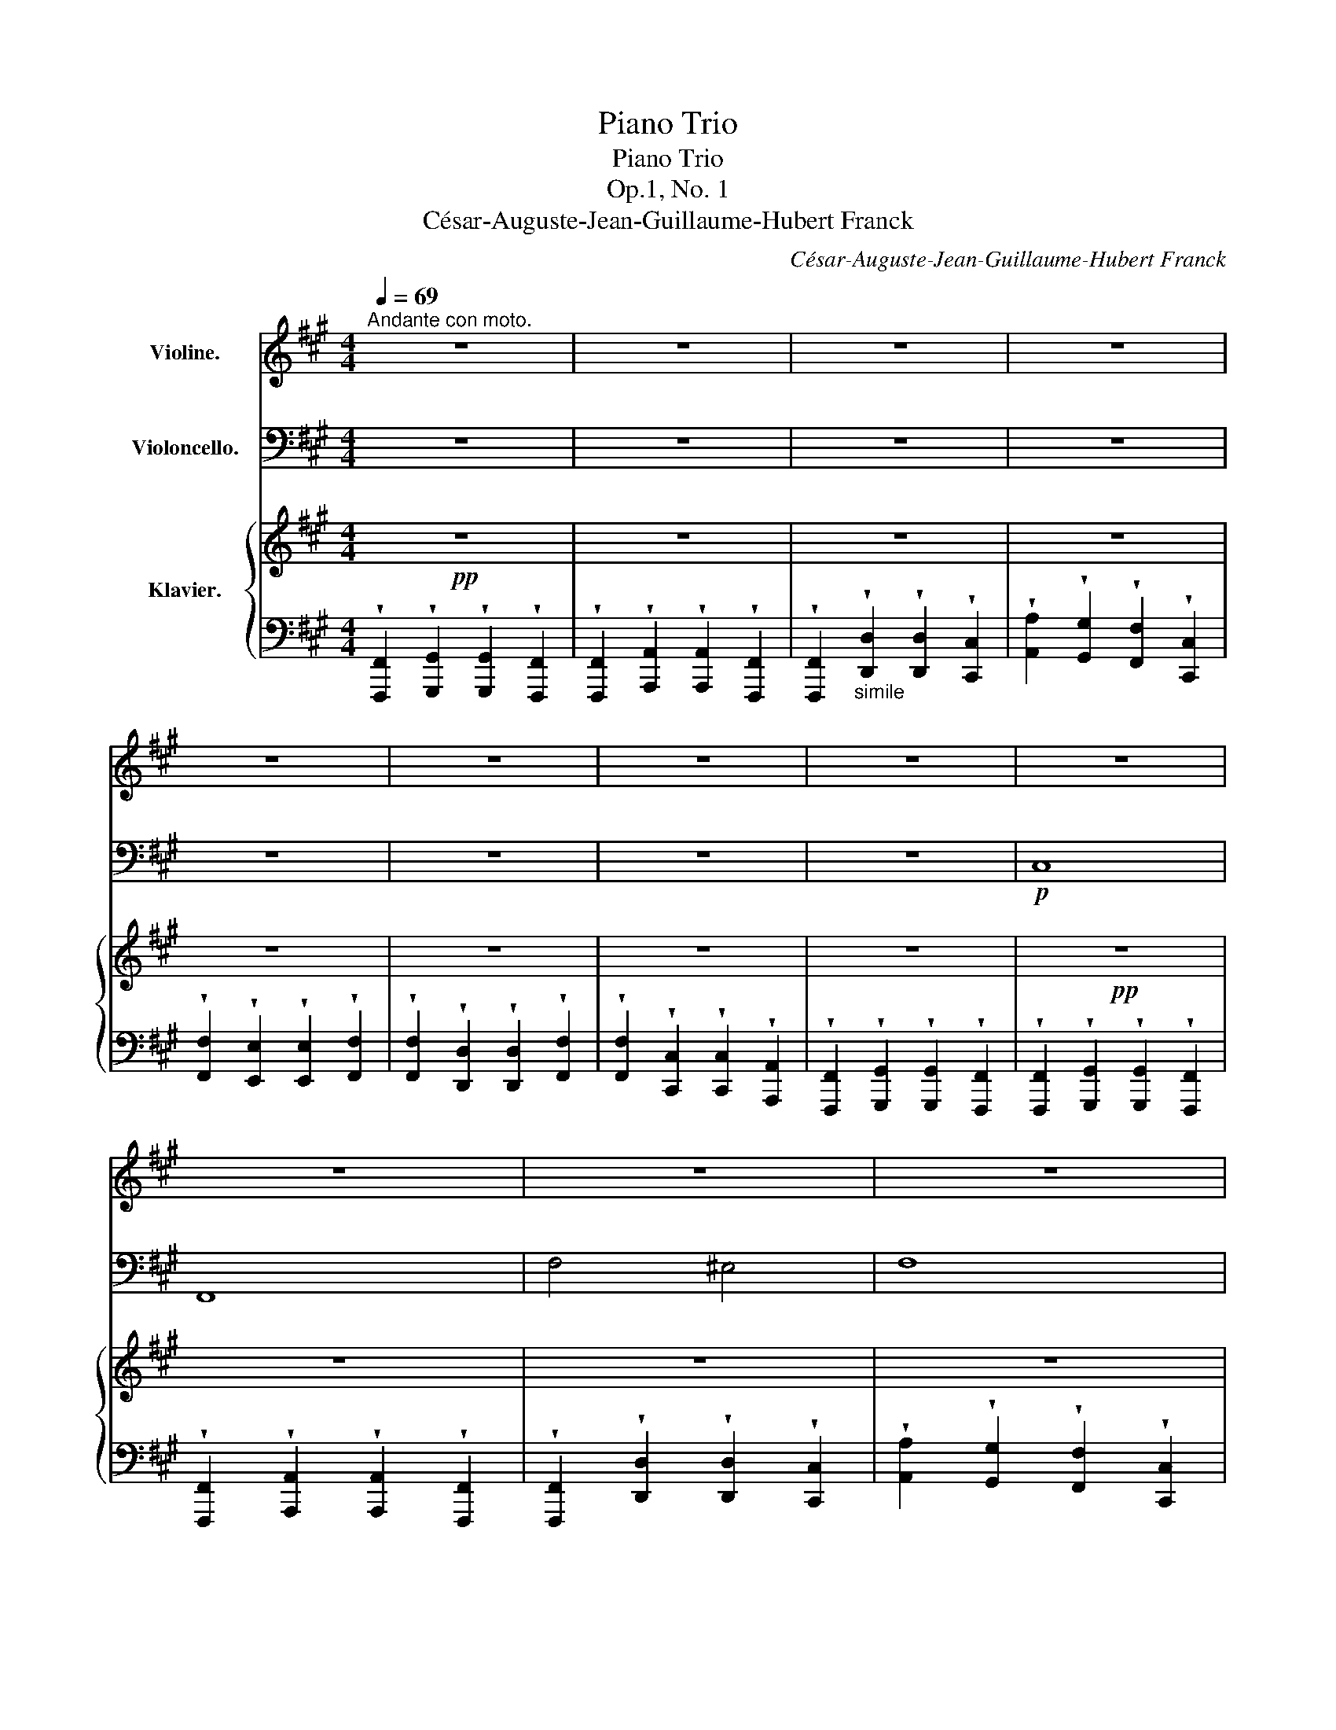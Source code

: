 X:1
T:Piano Trio
T:Piano Trio
T:Op.1, No. 1
T:César-Auguste-Jean-Guillaume-Hubert Franck
C:César-Auguste-Jean-Guillaume-Hubert Franck
%%score ( 1 2 ) 3 { ( 4 6 ) | ( 5 7 ) }
L:1/8
Q:1/4=69
M:4/4
K:A
V:1 treble nm="Violine."
V:2 treble 
V:3 bass nm="Violoncello."
V:4 treble nm="Klavier."
V:6 treble 
V:5 bass 
V:7 bass 
V:1
"^Andante con moto." z8 | z8 | z8 | z8 | z8 | z8 | z8 | z8 | z8 | z8 | z8 | z8 | z8 | z8 | z8 | %15
 z8 | z8 | z2"_espress."!p! c4 dc |!<(! c2!<)!!>(! B4!>)! cB | A>B c2 z4 | z8 | z2 (F4 B2) | %22
 A>G F4 F>(F |!p! A8) | z8 | z2"_cresc."!<(! F4 (F2 | A2) G4 G2!<)! |!f! B3 A A4 | z8 | %29
 z2 F2 d2!>(! cB | AG F4!>)! F>(F | A4) z4 |!p!"_con duolo" f4 c4 | B6 (cd) | d6 BG | f4 (F2 G2) | %36
 A6 (.B.c) | d4 (c2 B2) | d4 (c2 B2) |!<(!!>(! c8!<)!!>)! |!p! e4 B4 | A6 Bc | c6 AF | e4 (E2 F2) | %44
 G6 AB | c4 B2 A2 | c4 B2 ^A2 | B8 |"_dolce espress." B6 GF | E6 GB | e4 (e3 ^d) | e8 | %52
 e6"_cresc."!<(! cB | A6 ce | a4 (a3 g)!<)! |!<(! (f6 ^^f2)!<)! |!f! g4 ^d4 | c6 ^de | e6 c^A | %59
 g4 G2"_dim."!>(! ^A2 | ^B6 c^d | (^d4 c2 ^B2)!>)! |!p! (^d4 c2 ^B2) | c6 c2 | %64
 d4- (6:4:6d(!tenuto!c!tenuto!A!tenuto!F!tenuto!D)(A, | C6) c2 | c4 ^B2 g2 | g6 c'2 | %68
"^cresc."!<(! d'4- (6:4:6d'c'afdA | c6 c'2 | c'4 ^b2 g'2 | g'8!<)! |!f! a'>aa>c'c'>ff>a | %73
 a>cc>ff>AA>c | c>BB>gg>BB>b | a>c'c'>ff>aa>c | c>ff>AA>cc>F | F>BB>FF>dd>B | B>AA>GG>FF>F | %79
!f! A8 |"_G.P." z8 |!p!!>(!!<(! !fermata!f'8-!>)!!<)! ||[K:F#] f' z z2 z4 | z8 | z8 | z8 | z8 | %87
 z8 | z8 | z8 | z8 | z8 | z8 | z8 | z8 | z8 | z8 | z8 |!pp!"_sans aucune nuance" (a2 b2 c'2 d'2 | %99
 e'2 f'2 e'2 d'2 | c'2 b2 a2{/c'} b2 | a2 g2 f4) | (a2 b2 c'2 d'2 | e'2{/g'} f'2 e'2 d'2 | %104
 c'2 b2 a2{/c'} b2 | a2 g2 f4) | (g2 a2 b4) | a2 g2 f4 | g2 a2 b4 | a2 g2 f4 | g2 a2 f4 | %111
 g2 a2 f4 | g2 a2 d2 e2 | f8 | z8 | z8 | z8 | z8 | z8 | z8 | (c2 d2 e2"_cresc." f2 | %121
 g2{/b} =a2 g2 f2) | [=A^b]8- |!<(! [Ab]8-!<)! |!ff!!>(! [Ab]8-!>)! |"^""^"!>(! [Ab]8!>)! || %126
[K:A]!p! [Ac']8 | [Af]8 | f'4 ^e'4 | [Af']8 | [Af']8 | [db]8 | c'6 f>a | c'6"_dim." f>a | %134
 (c'2!pp! f>a c'2 f>a) | [Ac']8 | z8 | z8 | z8 | z8 | z8 | z8 | z8 | z8 |!mf! !^!c8 | !^!F8 | %146
 !^!f4 !^!^e4 | f>FF>AA>dd>c | c>!p!bb>aa>cc>f | f>e'e'>d'd'>^d'd'>e' | !^!e'8 | !^!a8 | f'4 z4 | %153
 z8 | !^!A8 | !^!D8 |"^sostenuto" (d4 c4) | d8 | !^!d8 | !^!=G8 | !^!A6 D>F | A8 | z8 | %163
!p! d'6 (=f>_a) | d'8 |"_cresc." d'6 (=f>_a) | d'8 | d'6 f>a | d'8 | d'6 a>d' | g'8- | %171
"^più cresc." g'8- | g'8- | g' z z2 z4 |!fff! c'8 | f8 | f'4 ^e'4 | f'8 |!fff! f'8 | b8 | c'6 f>a | %181
 c'8 |!fff! f'4 c'4 | b6 c'd' | d'6 (bg) | f'4 (f2 g2) | [Aa]6 [Bb][cc'] | [dd']4 [cc']2 [Bb]2 | %188
 [dd']4 [cc']2 [^B^b]2 | [cc']8 |!p! c6 (AG) | F6 (Ac) | f4 (f3 ^e) | f8 |"_cresc."!<(! f6 (dc) | %195
 B6 (df) | b4 (b3 a) | g8 | a7 (a | b7) (b!<)! |!ff!!>(! [A^b]8-) | [Ab]8!>)! |!pp! [Ac']8 | %203
 [Af]8 | f'4 ^e'4 | [Af']8 | [Af']8 | [db]8 | c'6 f>a | [Ac']8 | z8 | %211
!p!!>(!!<(! !fermata!f'8-!>)!!<)! ||[K:F#] f' z z2 z4 | z8 | z8 | z8 |!pp! (a2 b2 c'2 d'2) | %217
 (e'2{/g'} f'2 e'2 d'2) | (c'2 b2 a2{/c'} b2) | (a2 g2) f4 | g2 a2 b4 | a2 g2 f4 | %222
"^poco cresc." g2 a2 b4 | a2 g2 f4 |"_dim." g2 a2 f4 |"_perdendosi" g2 a2 f4 | (g2 a2 d2 e2) | f8 | %228
 z8 | z8 | z8 | z8 ||[K:A]"_molto rit." z8 | z8 |!f!"_quasi recitativo" !>!c2 !>!^d2 !>!^e2 !>!f2 | %235
 !>!g2{ab} !>!a2 !fermata!g2!p! !fermata!f2 |"^pizz.""^a tempo"!pp! F2 G2 G2 F2 | F2 A2 A2 F2 | %238
 F2 d2 d2 c2 | a2 g2 f2 c2 | f2 e2 e2 f2 | f2 d2 d2 f2 | f2 c2 c2 A2 | %243
 F2 G2 G2"^arco"!ff! [FAf]2 |] %244
V:2
 x8 | x8 | x8 | x8 | x8 | x8 | x8 | x8 | x8 | x8 | x8 | x8 | x8 | x8 | x8 | x8 | x8 | x8 | x8 | %19
 x8 | x8 | x8 | x8 | x8 | x8 | x8 | x8 | x8 | x8 | x8 | x8 | x8 | x8 | x8 | x8 | x8 | x8 | x8 | %38
 x8 | x8 | x8 | x8 | x8 | x8 | x8 | x8 | x8 | x8 | x8 | x8 | x8 | x8 | x8 | x8 | x8 | x8 | x8 | %57
 x8 | x8 | x8 | x8 | x8 | x8 | x8 | x8 | x8 | x8 | x8 | x8 | x8 | x8 | x8 | x8 | x8 | x8 | x8 | %76
 x8 | x8 | x8 | x8 | x8 | x8 ||[K:F#] x8 | x8 | x8 | x8 | x8 | x8 | x8 | x8 | x8 | x8 | x8 | x8 | %94
 x8 | x8 | x8 | x8 | x8 | x8 | x8 | x8 | x8 | x8 | x8 | x8 | x8 | x8 | x8 | x8 | x8 | x8 | x8 | %113
 x8 | x8 | x8 | x8 | x8 | x8 | x8 | x8 | x8 | x8 | x8 | x8 | x8 ||[K:A] x8 | x8 | x8 | x8 | x8 | %131
 x8 | A8 | A8 | A8 | x8 | x8 | x8 | x8 | x8 | x8 | x8 | x8 | x8 | x8 | x8 | x8 | x8 | x8 | x8 | %150
 x8 | x8 | x8 | x8 | x8 | x8 | x8 | x8 | x8 | x8 | x8 | x8 | x8 | x8 | x8 | x8 | x8 | x8 | x8 | %169
 x8 | x8 | x8 | x8 | x8 | x8 | x8 | x8 | x8 | x8 | x8 | x8 | x8 | x8 | x8 | x8 | x8 | x8 | x8 | %188
 x8 | x8 | x8 | x8 | x8 | x8 | x8 | x8 | x8 | x8 | x8 | x8 | x8 | x8 | x8 | x8 | x8 | x8 | x8 | %207
 x8 | A8 | x8 | x8 | x8 ||[K:F#] x8 | x8 | x8 | x8 | x8 | x8 | x8 | x8 | x8 | x8 | x8 | x8 | x8 | %225
 x8 | x8 | x8 | x8 | x8 | x8 | x8 ||[K:A] x8 | x8 | x8 | x8 | x8 | x8 | x8 | x8 | x8 | x8 | x8 | %243
 x8 |] %244
V:3
 z8 | z8 | z8 | z8 | z8 | z8 | z8 | z8 |!p! C,8 | F,,8 | F,4 ^E,4 | F,8 | F,8 | B,,8 | %14
 C,6 F,,>A,, | C,8 |!mf! C,8 | F,,8 |!<(! F,4 ^E,4!<)! |!>(! F,8!>)! | F,8 | B,,8 | C,6 (F,,>A,,) | %23
!p! C,8 |"_cresc."!<(! C,4 C4 | F,4 F,,4 | F,4 ^E,4!<)! |!f! F,4 F4 | F,4 F,,4 | B,,4 B,4 | %30
!>(! C2 C,4!>)! (F,,>A,,) | C,8 | z8 | z8 | z8 | z8 | z8 | z8 | z8 | z8 | z8 | z8 | z8 | z8 | z8 | %45
 z8 | z8 | z8 |!p!"^pizz." B,2 C2 C2 B,2 | z8 | ^B,2 C2 C2 B,2 | z8 | E2 F2 F2"_cresc."!<(! E2 | %53
 z8 | E2 F2 F2 E2!<)! | z8 |!f!"^arco" G8- | G8- | G8- | G8 |"_dim."!mf! G,8- | G,8- |!p! (G,8 | %63
 C,2) z2 z4 |"^pizz." C2 D2 D2 C2 | z8 | D,2 E,2 E,2 D,2 | C,2 z2 z4 |"^arco""_cresc."!<(! !^!C,8 | %69
 !^!C,8 | !^!C,8 | !^!C,8!<)! |!f! C8 | F,8 | F4 ^E4 | F8 | F8 | B,8 | C6 F,>A, |!f! C8 | %80
"_G.P." z8 |!p!!>(!!<(! !fermata!F,,8-!>)!!<)! ||[K:F#] F,, z z2 z4 | z8 | z8 | z8 | z8 | z8 | z8 | %89
 z8 | z8 | z8 | z8 | z8 | z8 | z8 | z8 | z8 | z8 | z8 | z8 | z8 | %102
!pp!"_sans aucune nuance" (A,2 B,2 C2 D2 | E2[K:tenor]{/G} F2 E2 D2 | C2 B,2 A,2{/C} B,2 | %105
 A,2 G,2 F,4) | (B,2 C2 =D4) | C2 B,2 A,4 | B,2 C2 =D4 | C2 B,2 A,4 | B,2 C2 A,4 | B,2 C2 A,4 | %112
 B,2 C2 F,2 G,2 | A,8 | z8 | z8 |[K:bass]"_dolce" (C,2!<(! D,2 E,2 F,2)!<)! | %117
 G,2!>(!{/B,} A,2 G,2!p! F,2!>)! | z8 | z8 | z8 | z8 |"_cresc." F,,8- |!<(! F,,8-!<)! | %124
!ff!"_dim." F,,8- | F,,8 ||[K:A]"^pizz."!p! F,,2 G,,2 G,,2 F,,2 | F,,2 A,,2 A,,2 F,,2 | %128
 F,,2 D,2 D,2 C,2 | A,2 G,2 F,2 C,2 | F,2 E,2 E,2 F,2 | F,2 D,2 D,2 F,2 | F,2 C,2 C,2 A,,2 | %133
 F,,2 G,,2 G,,2"_dim." F,,2 | F,,2!pp! A,,2 A,,2 F,,2 | F,,2 F,2 F,2 F,,2 | z8 | z8 | z8 | z8 | %140
!p!"^arco" !^!F,8 | !^!C,8 | !^!C4 !^!^B,4 | !^!C4- (6:4:6C.B,.A,.G,.F,.^E, | %144
 (6:4:6.F,.G,,.A,,.B,,.A,,.B,,(6:4:6.C,.B,,.C,.C,.B,,.C, | %145
 (6:4:6.D,.C,.D,.E,.D,.E,(6:4:6.F,.=G,.F,.E,.D,.E, | (6:4:6.D,.C,.D,.F,.^E,.F,(6:4:6.D.B,.C.D.C.D | %147
 .C z z2 z4 | !^!F8 | !^!B,8- | B,>A,A,>G,G,>B,B,>E | E>CC>DD>EE>A, | !^!A,8 | !^!D,8 | %154
"^sostenuto" (D4 C4) | D8 | (E2 A,4 E2) | (F2 =G2 A2 D2) | (A,2 =G,2 F,2 A,2) | %159
 (=F,2 _B,2 D2 G,2) | (A,2 D2 F2 A,2) | (A,2 D2 =F2 A,2) |!p! D6 (=F,>_A,) | D8 | D6 (=F,>_A,) | %165
"_cresc." D8 | D6 ^F,>=A, | D8 | F6 A,>D | F8 | F8- |"^più cresc." (F8 | ^E8-) | E z z2 z4 | %174
[K:tenor]!fff! F>AA>c c>FF>A | A>CC>F F>A,A,>C | C>B,B,>G G>B,B,>B | A>cc>F F>AA>C | %178
!fff! C>FF>A, A,>CC>F, | F,>B,B,>F, F,>DD>B | B>AA>G G>FF>F | A8 |[K:bass]!fff! !//![F,F]8 | %183
 !//![F,F]8 | !//![F,F]8 | !//![F,F]8 | !//![F,F]8 | !//![F,F]8 | !//![F,F]8 | z8 | z8 | %191
[K:tenor] (6:4:6z!p! !/!C!<(!!/!^B,!/!C!/!D!/!^D(6:4:6!/!E!/!^E!/!F!/!^^F!/!G!/!A!<)! |!mp! z8 | %193
 (6:4:6z!p! !/!D!<(!!/!D!/!C!/!D!/!^D(6:4:6!/!E!/!^E!/!F!/!^^F!/!G!/!A!<)! | z8 | %195
 (6:4:6z!mf! !/!D!<(!!/!C!/!D!/!E!/!^E(6:4:6!/!F!/!^^F!/!G!/!A!/!^A!/!B!<)! | z8 | %197
 (6:4:6z!f! !/!D!<(!!/!C!/!D!/!E!/!^E(6:4:6!/!F!/!^^F!/!G!/!A!/!^A!/!B!<)! | z8 |[K:bass] z8 | %200
!ff!!>(! F,,8- | F,,8!>)! |!pp!"^pizz." F,,2 G,,2 G,,2 F,,2 | F,,2 A,,2 A,,2 F,,2 | %204
 F,,2 D,2 D,2 C,2 | A,2 G,2 F,2 C,2 | F,2 E,2 E,2 F,2 | z8 | z8 | z8 | z8 | %211
!p!"^arco"!>(!!<(! !fermata!F,,8-!>)!!<)! ||[K:F#] F,, z z2 z4 | z8 | z8 | z8 | %216
[K:tenor]!pp! (A,2 B,2 C2 D2) | (E2{/G} F2 E2 D2) | (C2 B,2 A,2{/C} B,2) | (A,2 G,2) F,4 | %220
 B,2 C2 =D4 | C2 B,2 A,4 |"^poco cresc." B,2 C2 =D4 | C2 B,2 A,4 |"_dim." B,2 C2 A,4 | %225
"_perdendosi" B,2 C2 A,4 | (B,2 C2 F,2 G,2) | A,8 | z8 | z8 | %230
[K:bass]"^dolce\nespress."!<(! (C,2 D,2 E,2 F,2)!<)! |!>(! (G,2{/B,} A,2 G,2 F,2)!>)! || %232
[K:A]"_molto rit." z8 | z8 |[K:tenor]!f!"_quasi recitativo" !>!C2 !>!^D2 !>!^E2 !>!F2 | %235
 !>!G2{AB} !>!A2 !fermata!G2!p! !fermata!F2 |[K:bass]"^pizz.""^a tempo"!pp! F,,2 G,,2 G,,2 F,,2 | %237
 F,,2 A,,2 A,,2 F,,2 | F,,2 D,2 D,2 C,2 | A,2 G,2 F,2 C,2 | F,2 E,2 E,2 F,2 | F,2 D,2 D,2 F,2 | %242
 F,2 C,2 C,2 A,,2 | F,,2 G,,2 G,,2"^arco"!ff! [F,,C,A,F]2 |] %244
V:4
!pp! z8 | z8 | z8 | z8 | z8 | z8 | z8 | z8 |!pp! z8 | z8 | z8 | z8 | z8 | z8 | z8 | z8 | %16
!p! z F, z G, z G, z F, | z F, z A, z A, z F, | z F, z!<(! D z D z C!<)! | %19
 z A!>(! z G z F z C!>)! | z F z E z E z F | z F z D z D z F | z F z C z C z A, | %23
!p! z F, z G, z G, z F, |!<(! z2"_tutto staccato""_cresc." [FAcf]2 z2 [FAcf]2 | %25
 z2 [FAcf]2 z2 [FAcf]2 | z2 [FGBf]2 z2 [^EBc^e]2!<)! | z2 [FAcf]2 z2 [FAcf]2 | %28
 z2 [FAcf]2 z2 [FAcf]2 | z2 [FBdf]2 z2!>(! [FBdf]2 | z2 [FAcf]2 z2 [FAcf]2!>)! | %31
 z2 [FAcf]2 z2 [FAcf]2 | (.[CFA].[CFA].[CFA].[CFA] .[CFA].[CFA].[CFA].[CFA]) | %33
"_simile" .[DFG].[DFG].[DFG].[DFG].[DFG].[DFG] .[CFG].[CFG] | %34
 .[B,FG].[B,FG].[B,FG].[B,FG] .[B,FG].[B,FG].[B,FG].[B,FG] | %35
 .[B,DFG].[B,DFG].[B,DFG].[B,DFG] .[B,DFG].[B,DFG].[B,DFG].[B,DFG] | %36
 .[FA].[FA].[FA].[FA] .[FA].[FA].[FA].[FA] | %37
 .[B,FA].[B,FA].[B,FA].[B,FA] .[B,FA].[B,FA].[B,FA].[B,FA] | %38
 .[B,=FA].[B,FA].[B,FA].[B,FA] .[B,EG].[B,EG].[B,EG].[B,EG] | %39
 .[CEG].[CEG].[CEG].[CEG] .[CE^^F].[CEF].[CEF].[CEF] | %40
 .[B,EG].[B,EG].[B,EG].[B,EG] .[B,EG].[B,EG].[B,EG].[B,EG] | %41
 .[CEF].[CEF].[CEF].[CEF].[CEF].[CEF] .[B,EF].[B,EF] | %42
 .[A,EF].[A,EF].[A,EF].[A,EF] .[A,EF].[A,EF].[A,EF].[A,EF] | %43
 .[A,CEF].[A,CEF].[A,CEF].[A,CEF] .[A,CEF].[A,CEF].[A,CEF].[A,CEF] | %44
 .[EG].[EG].[EG].[EG] .[EG].[EG].[EG].[EG] | .[EG].[EG].[EG].[EG] .[EG].[EG].[EG].[EG] | %46
 .[EG].[EG].[EG].[EG] .[E^^F].[EF].[EF].[EF] | %47
 .[B,EG].[B,EG].[B,EG].[B,EG] .[B,EG].[B,EG].[B,EG].[B,EG] | %48
 .[EG].[EG].[EG].[EG] .[EG].[EG].[EG].[EG] | .[EG].[EG].[EG].[EG] .[EG].[EG].[EG].[EG] | %50
 .[EG].[EG].[EG].[EG] .[EG].[EG].[EG].[EG] | .[EG].[EG].[EG].[EG] .[EG].[EG].[EG].[EG] | %52
 .[CA].[CA].[CA].[CA]"_cresc."!p!!<(! .[CA].[CA].[CA].[CA] | %53
 .[CA].[CA].[CA].[CA] .[CA].[CA].[CA].[CA] | .[=CA].[CA].[CA].[CA] .[CA].[CA].[CA].[CA] | %55
 .[=CA].[CA].[CA].[CA] .[^C^A].[CA].[CA].[CA]!<)! | %56
!f! .[B,^D^GB].[B,DGB].[B,DGB].[B,DGB] .[B,DGB].[B,DGB].[B,DGB].[B,DGB] | %57
 .[EG^A].[EGA].[EGA].[EGA].[EGA].[EGA] .[^DGA].[DGA] | %58
 .[CG^A].[CGA].[CGA].[CGA] .[CGA].[CGA].[CGA].[CGA] | %59
!f! .[CEG^A].[CEGA].[CEGA].[CEGA] .[CEGA].[CEGA].[CEGA].[CEGA] | %60
"_dim."!>(! .[^DFG^B].[DFG].[DFG].[DFG] .[DFG].[DFG].[DFG].[DFG] | %61
 .[^DF=A].[DFA].[DFA].[DFA] .[DFA].[DFA].[DFA].[DFA]!>)! | %62
!p! .[^DFG].[DFG].[DFG].[DFG] .[DFG].[DFG].[DFG].[DFG] | %63
 .[^EG].[EG].[EG].[EG] .[EG].[EG].[EG].[EG] | .[FA].[FA].[FA].[FA] .[FA].[FA].[FA].[FA] | %65
 .[^EG].[EG].[EG].[EG] .[EG].[EG].[EG].[EG] | %66
 .[A,DG].[A,DG] .[A,DF].[A,DF].[A,DF].[A,DF] .[G,^B,F].[G,B,F] | %67
 .[G,C^E].[EG].[EG].[EG] .[EG].[EG].[EG].[EG] | %68
"_cresc." .[FA].[FA].[FA].[FA] .[FA].[FA].[FA].[FA] | %69
 .[^EBc].[EBc].[EBc].[EBc] .[EBc].[EBc].[EBc].[EBc] | %70
 .[FAc^d].[FAcd].[FAcd].[FAcd] .[FG^Bdf].[FGBdf].[FGBdf].[FGBdf] | %71
 .[FGBcf].[FGBcf].[FGBcf].[FGBcf] .[^EGBc^e].[EGBce].[EGBce].[EGBce] |!f! z2 [FAcf]2 z2 [FAcf]2 | %73
 z2 [FAcf]2 z2 [FAcf]2 | z2 [FGBf]2 z2 [^EGc^e]2 | z2 [FAcf]2 z2 [FAcf]2 | z2 [FAcf]2 z2 [FAcf]2 | %77
 z2 [FBdf]2 z2 [FBdf]2 | z2 [FAcf]2 z2 [FAcf]2 | z2 [FAcf]2 z2 [FAcf]2 |"_G.P." z8 | %81
!p! !fermata![F,F]8 ||[K:F#]!pp! (A2 B2 c2 d2 | e2 f2 e2 d2 | c2 B2 A2{/c} B2 | A2 G2 F4) | %86
 ([A,A]2 [B,B]2 [Cc]2 [Dd]2 | [Ee]2{/g} [Ff]2 [Ee]2 [Dd]2 | [Cc]2 [B,B]2 [A,A]2{/c} [B,B]2 | %89
 [A,A]2 [G,G]2 [F,F]4) | (G2 A2!<(! B4!<)! |!mp!!>(! A2 G2!>)!!pp! F4) | G2 A2!<(! B4!<)! | %93
!mp!!>(! A2 G2!>)!!pp! F4 | (G2 A2 F4) | (G2 A2 F4) | (G2 A2 D2 E2 | F8) | %98
!ppp!"_sans aucune nuance""^legatissimo" (3(A,FA(3B,FB(3CFc(3DFd | (3EFe(3FFf(3EFe(3DFd | %100
 (3CFc(3B,FB(3A,FA(3B,FB | (3A,FA(3G,CG(3F,CF(3F,CF) | (3(Afa(3Bfb(3cfc'(3dfd' | %103
 (3efe'(3fff'(3efe'(3dfd' | (3cfc'(3Bfb(3Afa(3Bfb | (3Afa(3Gcg(3Fcf(3Fcf) | (3Gfg(3Afa(3B=db(3dbd | %107
 (3Aca(3Gcg(3FAf(3AfA | (3Gfg(3Afa(3B=db(3dbd | (3Aca(3Gcg(3FAf(3AfA | (3Bf=d'(3fd'f(3Afc'(3fc'f | %111
 (3Gfb(3fbf(3Afc'(3fc'f | (3Bgc'(3cac'(3Fdc'(3Gec' | (3Afc'(3fc'f(3c'fc'(3fc'f |!pp! z2 [Ed]6 | %115
 z2 [Fc]6 | z2 [cbc']6 | z2 [cac']6 | z2 [E=d]6 | z2 [Fc]6 | z2"_cresc."!<(! [cbc']6 | %121
 z2 [c=ac']6!<)! |!mf! z2 [f^bf']2 z2!<(! [fbf']2 | z2 [f^bf']2 z2 [fbf']2!<)! | %124
 z2!ff!!>(! [f=af']2 [faf']2 [faf']2 | [f=af']2 [faf']2!>)! [faf']2 [faf']2 || %126
[K:A]"_tutto stacc." f' x x2 f x x2 | F x x2 f x x2 | f' x x2 ^e x x2 | F x x2 f x x2 | %130
 f' x x2 f x x2 | F x x2 f x x2 | f' x x2 f x x2 | F x x2 f x x2 |!pp! f' x x2 f x x2 | %135
 F x x2 f x x2 |!pp! C8 | F,8 | F4 ^E4 | F4- (6:4:6F.B.A.G.A.G | %140
!p! (3.F.A.d(3.c.d.c(3.B.c.B(3.A.B.A | (3.G.A.G(3.F.G.F(3.E.F.E(3.^D.E.D | %142
 (3.C.^D.C[K:bass](3.B,.C.B,(3.A,.G,.A,(3.F,.G,.A, | %143
 (3.G,.A,.G,(3.F,.G,.F,(3.E,.F,.E,(3.D,.C,.B,, |!mf! (3.A,,[K:treble].B.A(3.G.A.G(3.F.G.F(3.E.F.E | %145
 (3.D.E.D(3.C.D.C(3.B,.^A,.B,(3.C.B,.C | (3.D.E.D(3.C.D.C(3.B,.B.A(3.G.A.G | %147
 (3.F.C.E(3.D.E.D(3.C.D.C(3.B,.C.B, |!p! z8 | z8 | z8 | %151
[K:bass] (3.A,.B,.A,(3.=G,.A,.G,(3.F,.G,.F,(3.E,.F,.E, | z3/2[K:treble] .C<.C.D<.D.E<.E.F/ | %153
 .F>.=G.G>.A.A>.F.F>.e | .e>.f.f>.=g.g>.e.e>.f |"^staccato" .f>.d.d>.A.A>.F.F>.E | %156
 .E>.F.F>.=G.G>.E.E>.A | .A>.=G.G>.F.F>.d.d>.D | .D>.E.E>.F.F>.D.D>.d | .d>._B.B>.=G.G>.D.D>.d | %160
 .d>.F.F>.A.A>.D.D>.d | .d>.=f.f>.a.a>.d'.d'>.[dd'] | %162
!p! .[d=f_ad']>.[dfad'].[dfad']>.[dfad'].[dfad']>.[dfad'].[dfad']>.[dfad'] | %163
 .[d=f_ad']>.[dfad'].[dfad']>.[dfad'].[dfad']>.[dfad'].[dfad']>.[dfad'] | %164
!p! .[d=f_ad']>.[dfad'].[dfad']>.[dfad'].[dfad']>.[dfad'].[dfad']>.[dfad'] | %165
 .[d=f_ad']>.[dfad']"_cresc.".[dfad']>.[dfad'].[dfad']>.[dfad'].[dfad']>.[dfad'] | %166
 .[d^f=ad']>.[dfad'] .[dfad']>.[dfad'] .[dfad']>.[dfad'] .[dfad']>.[dfad'] | %167
 .[dfad']>.[dfad'] .[dfad']>.[dfad'] .[dfad']>.[dfad'] .[dfad']>.[dfad'] | %168
 .[dfad']>.[dfad'] .[dfad']>.[dfad'] .[dfad']>.[dfad'] .[dfad']>.[dfad'] | %169
 .[dfad']>.[dfad'] .[dfad']>.[dfad'] .[dfad']>.[dfad'] .[dfad']>.[dfad'] | %170
 .[gbf'g']>.[gbf'g'] .[gbf'g']>.[gbf'g'] .[gbf'g']>.[gbf'g'] .[gbf'g']>.[gbf'g'] | %171
 .[gbf'g']>.[gbf'g'] .[gbf'g']>.[gbf'g']"_più cresc."!<(! .[gbf'g']>.[gbf'g'] .[gbf'g']>.[gbf'g'] | %172
 (6:4:11[gb^e'g'][I:staff +1] [Dd]/[I:staff -1][d'd'']/[I:staff +1][Cc]/[I:staff -1][c'c'']/[I:staff +1][B,B]/[I:staff -1][bb']/[I:staff +1][A,A]/[I:staff -1][aa']/[I:staff +1][G,G]/[I:staff -1][gg']/[I:staff +1](6:4:12[F,F]/[I:staff -1][ff']/[I:staff +1][^E,^E]/[I:staff -1][^ee']/[I:staff +1][D,D]/[I:staff -1][dd']/[I:staff +1][C,C]/[I:staff -1][cc']/[I:staff +1][B,,B,]/[I:staff -1][Bb]/[I:staff +1][A,,A,]/[I:staff -1][Aa]/ | %173
[I:staff +1](6:4:12[G,,G,]/[I:staff -1][Gg]/[I:staff +1][F,,F,]/[I:staff -1][Ff]/[I:staff +1][^E,,^E,]/[I:staff -1][^E^e]/[I:staff +1][D,,D,]/[I:staff -1][Dd]/[I:staff +1][C,,C,]/[I:staff -1][Cc]/[I:staff +1][B,,,B,,]/[I:staff -1][B,B]/[I:staff +1](6:4:12[A,,,A,,]/[I:staff -1][A,A]/[I:staff +1][G,,,G,,]/[I:staff -1][G,G]/[I:staff +1][F,,,F,,]/[I:staff -1][F,F]/[I:staff +1][^E,,,E,,]/[I:staff -1][E,E]/[I:staff +1][D,,,D,,]/[I:staff -1][D,D]/[I:staff +1][C,,,C,,]/[I:staff -1][C,C]/!<)! | %174
!fff!!<(! [cfac']8!<)! |!<(! [FBdf]8!<)! |!<(! [fgbc'f']4!<)!!<(! [^egbc'^e']4!<)! | %177
!<(! [fac'f']8!<)! |!<(! [fac'f']8!<)!!fff! |!<(! [Bdfb]8!<)! | [cfac']6 [FAcf]>[Aa] | [cfac']8 | %182
!fff! (3!>![cfa][cfa][cfa] (3!>![cfa][cfa][cfa] (3!>![cfa][cfa][cfa] (3!>![cfa][cfa][cfa] | %183
 (3!>![dfg][dfg][dfg] (3!>![dfg][dfg][dfg] (3!>![dfg][dfg][dfg] (3!>![dfg][dfg][dfg] | %184
 (3[Bfg][Bfg][Bfg] (3[Bfg][Bfg][Bfg] (3[Bfg][Bfg][Bfg] (3[Bfg][Bfg][Bfg] | %185
 (3[Bdfg][Bdfg][Bdfg] (3[Bdfg][Bdfg][Bdfg] (3[Bdfg][Bdfg][Bdfg] (3[Bdfg][Bdfg][Bdfg] | %186
 (3[cfa][cfa][cfa] (3[cfa][cfa][cfa] (3[cfa][cfa][cfa] (3[cfa][cfa][cfa] | %187
 (3[Bfa][Bfa][Bfa] (3[Bfa][Bfa][Bfa] (3[cfa][cfa][cfa] (3[dfa][dfa][dfa] | %188
 (3[^Bfa][Bfa][Bfa] (3[Bfa][Bfa][Bfa] (3[cfa][cfa][cfa] (3[dfa][dfa][dfa] | %189
 (3[cfa][cfa][cfa] (3[cfa][cfa][cfa] (3[cfa][cfa][cfa] (3[cfa][cfa][cfa] | %190
!p! (3[Afa][Afa][Afa] (3[Afa][Afa][Afa] (3[Afa][Afa][Afa] (3[Afa][Afa][Afa] | %191
 (3[Afa][Afa][Afa] (3[Afa][Afa][Afa] (3[Afa][Afa][Afa] (3[Afa][Afa][Afa] | %192
 (3[Afa][Afa][Afa] (3[Afa][Afa][Afa] (3[Afa][Afa][Afa] (3[Afa][Afa][Afa] | %193
 (3[Afa][Afa][Afa] (3[Afa][Afa][Afa] (3[Afa][Afa][Afa] (3[Afa][Afa][Afa] | %194
 (3[Bfgb][Bfgb][Bfgb] (3[Bfgb][Bfgb][Bfgb]"_cresc."!<(! (3[Bfgb][Bfgb][Bfgb] (3[Bfgb][Bfgb][Bfgb] | %195
 (3[Bfgb][Bfgb][Bfgb] (3[Bfgb][Bfgb][Bfgb] (3[Bfgb][Bfgb][Bfgb] (3[Bfgb][Bfgb][Bfgb] | %196
 (3[Bd^egb][Bdegb][Bdegb] (3[Bdegb][Bdegb][Bdegb] (3[Bdegb][Bdegb][Bdegb] (3[Bdegb][Bdegb][Bdegb] | %197
 (3[Bd^egb][Bdegb][Bdegb] (3[Bdegb][Bdegb][Bdegb] (3[Bdegb][Bdegb][Bdegb] (3[Bdegb][Bdegb][Bdegb] | %198
 (3[^dfa^b][dfab][dfab] (3[dfab][dfab][dfab] (3[dfab][dfab][dfab] (3[dfab][dfab][dfab] | %199
 (3[^eg=b=d'][egbd'][egbd'] (3[egbd'][egbd'][egbd'] (3[egbd'][egbd'][egbd'] (3[egbd'][egbd'][egbd']!<)! | %200
!ff!!>(! (3[faf'][faf'][faf'] (3[faf'][faf'][faf'] (3[faf'][faf'][faf'] (3[faf'][faf'][faf'] | %201
 (3[faf'][faf'][faf'] (3[faf'][faf'][faf'] (3[faf'][faf'][faf'] (3[faf'][faf'][faf']!>)! | %202
!pp!"_tutto stacc." f' x x2 f x x2 | F x x2 f x x2 | f' x x2 ^e x x2 | F x x2 f x x2 | %206
 f' x x2 f x x2 | F x x2 f x x2 | f' x x2 f x x2 | F x x2 f x x2 |"_G.P." z8 | %211
!p! !fermata![F,F]8 ||[K:F#]"_dolcissimo" (A2 B2 c2 d2 | e2{/g} f2 e2 d2 | c2 B2 A2{/c} B2 | %215
 A2 G2 F4) | (3(Afa(3Bfb(3cfc'(3dfd' | (3efe'(3fff'(3efe'(3dfd' | (3cfc'(3Bfb(3Afa(3Bfb | %219
 (3Aca(3Gcg(3Fcf(3Fcf) | (3Gfg(3Afa(3B=db(3dbd | (3Aca(3Gcg(3FAf(3AfA | %222
"_poco cresc." (3Gfg(3Afa(3B=db(3dbd | (3Aca(3Gcg(3Fcf(3AfA |"_dim." (3Bf=d'(3fd'f(3Afc'(3fc'f | %225
"_perdendosi" (3Gfb(3fbf(3Afc'(3fc'f | (3Bgc'(3cac'(3Fdc'(3Gec' | (3Afc'(3fc'f(3c'fc'(3fc'f | %228
 z2 [Ed]6 | z2 [Fc]6 | z2 [Bgc']6 | z2 [Afc']6 ||[K:A]!p! z2"_molto rit." [^E=d]6 | z2 [Fc]6 | %234
!f! z2 [Bc']6 | z2 !fermata![Acf]6 | !wedge![F,F]2 !wedge![G,G]2 !wedge![G,G]2 !wedge![F,F]2 | %237
 !wedge![F,F]2 !wedge![A,A]2 !wedge![A,A]2 !wedge![F,F]2 | %238
 !wedge![F,F]2 !wedge![Dd]2 !wedge![Dd]2 !wedge![Cc]2 | %239
 !wedge![Aa]2 !wedge![Gg]2 !wedge![Ff]2 !wedge![Cc]2 | %240
 !wedge![Ff]2 !wedge![Ee]2 !wedge![Ee]2 !wedge![Ff]2 | %241
 !wedge![Ff]2 !wedge![Dd]2 !wedge![Dd]2 !wedge![Ff]2 | %242
 !wedge![Ff]2 !wedge![Cc]2 !wedge![Cc]2 !wedge![A,A]2 | %243
 !wedge![F,F]2 !wedge![G,G]2 !wedge![G,G]2!ff! !wedge![fac'f']2 |] %244
V:5
 !wedge![F,,,F,,]2 !wedge![G,,,G,,]2 !wedge![G,,,G,,]2 !wedge![F,,,F,,]2 | %1
 !wedge![F,,,F,,]2 !wedge![A,,,A,,]2 !wedge![A,,,A,,]2 !wedge![F,,,F,,]2 | %2
 !wedge![F,,,F,,]2"_simile" !wedge![D,,D,]2 !wedge![D,,D,]2 !wedge![C,,C,]2 | %3
 !wedge![A,,A,]2 !wedge![G,,G,]2 !wedge![F,,F,]2 !wedge![C,,C,]2 | %4
 !wedge![F,,F,]2 !wedge![E,,E,]2 !wedge![E,,E,]2 !wedge![F,,F,]2 | %5
 !wedge![F,,F,]2 !wedge![D,,D,]2 !wedge![D,,D,]2 !wedge![F,,F,]2 | %6
 !wedge![F,,F,]2 !wedge![C,,C,]2 !wedge![C,,C,]2 !wedge![A,,,A,,]2 | %7
 !wedge![F,,,F,,]2 !wedge![G,,,G,,]2 !wedge![G,,,G,,]2 !wedge![F,,,F,,]2 | %8
 !wedge![F,,,F,,]2 !wedge![G,,,G,,]2 !wedge![G,,,G,,]2 !wedge![F,,,F,,]2 | %9
 !wedge![F,,,F,,]2 !wedge![A,,,A,,]2 !wedge![A,,,A,,]2 !wedge![F,,,F,,]2 | %10
 !wedge![F,,,F,,]2 !wedge![D,,D,]2 !wedge![D,,D,]2 !wedge![C,,C,]2 | %11
 !wedge![A,,A,]2 !wedge![G,,G,]2 !wedge![F,,F,]2 !wedge![C,,C,]2 | %12
 !wedge![F,,F,]2 !wedge![E,,E,]2 !wedge![E,,E,]2 !wedge![F,,F,]2 | %13
 !wedge![F,,F,]2 !wedge![D,,D,]2 !wedge![D,,D,]2 !wedge![F,,F,]2 | %14
 !wedge![F,,F,]2 !wedge![C,,C,]2 !wedge![C,,C,]2 !wedge![A,,,A,,]2 | %15
 !wedge![F,,,F,,]2 !wedge![G,,,G,,]2 !wedge![G,,,G,,]2 !wedge![F,,,F,,]2 | %16
 !wedge![F,,,F,,]2 !wedge![G,,,G,,]2 !wedge![G,,,G,,]2 !wedge![F,,,F,,]2 | %17
 !wedge![F,,,F,,]2 !wedge![A,,,A,,]2 !wedge![A,,,A,,]2 !wedge![F,,,F,,]2 | %18
 !wedge![F,,,F,,]2 !wedge![D,,D,]2 !wedge![D,,D,]2 !wedge![C,,C,]2 | %19
 !wedge![A,,A,]2 !wedge![G,,G,]2 !wedge![F,,F,]2 !wedge![C,,C,]2 | %20
 !wedge![F,,F,]2 !wedge![E,,E,]2 !wedge![E,,E,]2 !wedge![F,,F,]2 | %21
 !wedge![F,,F,]2 !wedge![D,,D,]2 !wedge![D,,D,]2 !wedge![F,,F,]2 | %22
 !wedge![F,,F,]2 !wedge![C,,C,]2 !wedge![C,,C,]2 !wedge![A,,,A,,]2 | %23
 !wedge![F,,,F,,]2 !wedge![G,,,G,,]2 !wedge![G,,,G,,]2 !wedge![F,,,F,,]2 | %24
 [F,,,F,,]C,,[G,,,G,,]C,,[G,,,G,,]C,,[F,,,F,,]C,, | %25
 [F,,,F,,]C,,[A,,,A,,]C,,[A,,,A,,]C,,[F,,,F,,]C,, | [F,,,F,,]D,,[D,,D,]G,,[D,,D,]G,,[C,,C,]G,, | %27
!f! [A,,A,]C,[G,,G,]C,[F,,F,]C,[C,,C,]F,, | %28
 [F,,F,][A,,C,][E,,E,][A,,C,][E,,E,][A,,C,][F,,F,][A,,C,] | %29
 [F,,F,][B,,D,][D,,D,][F,,B,,][D,,D,][F,,B,,][F,,F,][B,,D,] | %30
 [F,,F,][A,,C,][C,,C,][F,,A,,][C,,C,][F,,A,,][A,,,A,,][C,,F,,] | %31
 [F,,,F,,]C,,[G,,,G,,]C,,[G,,,G,,]C,,[F,,,F,,]C,, |!pp! z8 | z8 | z8 | z8 | %36
 .[F,C].[F,C].[F,C].[F,C].[F,C].[F,C] .[G,C].[A,C] | z8 | z8 | %39
 !wedge![A,,,A,,]2 !wedge![B,,,B,,]2 !wedge![B,,,B,,]2 !wedge![A,,,A,,]2 | z8 | z8 | z8 | z8 | %44
 .[E,B,].[E,B,].[E,B,].[E,B,].[E,B,].[E,B,] .[F,B,].[G,B,] | z8 | z8 | %47
 !wedge!E,,2 !wedge!F,,2 !wedge!F,,2 !wedge!E,,2 | z8 | %49
 !wedge!E,,2 !wedge!F,,2 !wedge!F,,2 !wedge!E,,2 | z8 | %51
 !wedge!E,,2 !wedge!F,,2 !wedge!F,,2 !wedge!E,,2 | z8 | %53
 !wedge!F,,2 !wedge!G,,2 !wedge!G,,2 !wedge!F,,2 | z8 | %55
 !wedge!^D,,2 !wedge!E,,2 !wedge!E,,2 !wedge!D,,2 | z8 | z8 | z8 | %59
 !wedge![C,,C,]2 !wedge![^D,,^D,]2 !wedge![D,,D,]2 !wedge![C,,C,]2 | z8 | %61
 !wedge![G,,,G,,]2 !wedge![^D,,^D,]2 !wedge![D,,D,]2 !wedge![G,,,G,,]2 | z8 | %63
 !wedge![C,,C,]2 !wedge![=D,,=D,]2 !wedge![D,,D,]2 !wedge![C,,C,]2 | z8 | %65
 !wedge![C,,C,]2 !wedge![D,,D,]2 !wedge![D,,D,]2 !wedge![C,,C,]2 | z8 | %67
 !wedge!=B,2 !wedge!C2 !wedge!C2 !wedge!B,2 |"_simile" !wedge!A,2 !wedge!C2 !wedge!C2 !wedge!A,2 | %69
 !wedge!G,2 !wedge!C2 !wedge!C2 !wedge!G,2 | z8 | z8 | z F, z G, z G, z F, | z F, z A, z A, z F, | %74
 z F, z D z D z C | z A z G z F z C | z F z E z E z F | z F z D z D z F | z F z C z C z A, | %79
 z F, z G, z G, z F, | z8 | !fermata![F,,,F,,]8 ||[K:F#] (3(F,C,F,,(3G,C,F,,(3A,C,F,,(3B,C,F,, | %83
 (3CC,F,,(3DC,F,,(3CC,F,,(3B,C,F,, | (3A,C,F,,(3G,C,F,,(3F,C,F,,(3G,D,B,,, | %85
 (3F,C,C,,(3E,B,,C,,(3F,A,,F,,(3F,A,,F,,) | (3(F,C,F,,(3G,C,F,,(3A,C,F,,(3B,C,F,, | %87
 (3CC,F,,(3DC,F,,(3CC,F,,(3B,C,F,, | (3A,C,F,,(3G,C,F,,(3F,C,F,,(3G,D,B,,, | %89
 (3F,C,C,,(3E,B,,C,,(3F,A,,F,,(3F,A,,F,,) | (B,2 C2 =D4 | C2 B,2 A,4) | (B,2 C2 =D4 | C2 B,2 A,4) | %94
 (B,2 C2 A,4) | (B,2 C2 A,4) | (B,2 C2 F,2 G,2 | A,8) | (3(F,C,F,,(3G,C,F,,(3A,C,F,,(3B,C,F,, | %99
 (3CC,F,,(3DC,F,,(3CC,F,,(3B,C,F,, | (3A,C,F,,(3G,C,F,,(3F,C,F,,(3G,D,B,,, | %101
 (3F,C,C,,(3E,B,,C,,(3F,A,,F,,(3F,A,,F,,) | (3(F,C,F,,(3G,C,F,,(3A,C,F,,(3B,C,F,, | %103
 (3CC,F,,(3DC,F,,(3CC,F,,(3B,C,F,, | (3A,C,F,,(3G,C,F,,(3F,C,F,,(3G,D,B,,, | %105
 (3F,C,C,,(3E,B,,C,,(3F,A,,F,,(3F,A,,F,,) | (3B,F,B,,(3CF,B,,(3=DF,B,,(3F,B,,F, | %107
 (3CF,F,,(3B,F,F,,(3A,C,F,,(3C,F,,C, | (3B,F,B,,(3CF,B,,(3=DF,B,,(3F,B,,F, | %109
 (3CF,F,,(3B,F,F,,(3A,C,F,,(3C,F,,C, | (3F,F,,B,,,(3F,,B,,,F,,(3F,F,,C,,(3F,,C,,F,, | %111
 (3F,F,,=D,,(3F,,D,,F,,(3F,F,,C,,(3F,,C,,F,, | (3G,B,,C,,(3A,C,C,,(3D,F,,C,,(3C,G,,C,, | %113
 (3F,A,,F,,(3A,,F,,A,,(3F,,A,,F,,(3A,,F,,A,, | (3.[E,,E,].[D,,D,].[C,,C,] [G,B,]6 | %115
 (3.[E,,E,].[D,,D,].[C,,C,] [A,C]6 | (3.[E,,E,].[D,,D,].[C,,C,] [G,CE]6 | %117
 (3.[E,,E,].[D,,D,].[C,,C,] [A,CF]6 | (3.[^E,,^E,].[=D,,=D,].[C,,C,] [G,B,]6 | %119
 (3[^E,,^E,][=D,,=D,][C,,C,] [=A,C]6 | (3[^E,,^E,][=D,,=D,][C,,C,] [G,CE]6 | %121
 (3[^E,,^E,][=D,,=D,][C,,C,] [=A,CF]6 | x2 [F=A]2 x2 [FA]2 | x2 [F=A]2 x2 [FA]2 | %124
 (3[D,D][C,C][^B,,^B,] (3[F,F][E,E][D,D] (3[=A,=A][G,G][F,F][K:treble] (3[^B,^B][=B,=B][A,A] | %125
 (3[Dd][Cc][^B,^B] (3dcB (3dcB (3dcB ||[K:A]!p! [Fc]2 x2 x2[K:bass] x2 | x8 | %128
 x2[K:treble] x2 x2[K:bass] x2 | x8 | x2[K:treble] x2 x2[K:bass] x2 | x2 x2 x2 x2 | %132
 x2[K:treble] x2 x2[K:bass] x2 | x8 | x2[K:treble] x2 x2[K:bass] x2 | x8 | %136
 (3.A,.B,.A,(3.G,.A,.G,(3.F,.G,.F,(3.E,.F,.E, | %137
"_sempre stacc." (3.D,.E,.D,(3.C,.D,.C,(3.B,,.C,.B,,(3.A,,.B,,.A,, | %138
 (3.G,,.C,.B,,(3.A,,.B,,.A,,(3.G,,.D,.C,(3.B,,.C,.B,, | %139
 (3.A,,.B,.A,(3.G,.A,.G,(3.F,.D.C(3.B,.C.B, | (3.A,.C.B,(3.A,.B,.A,(3.G,.A,.G,(3.F,.C.F | %141
 (3.E.F.E(3.^D.E.D(3.C.D.C(3.B,.C.B, | (3.A,.B,.A,(3.G,.A,.G,(3.F,.E,.F,(3.^D,.E,.F, | %143
 (3.E,.F,.E,(3.^D,.E,.D,(3.C,.=D,.C,(3.B,,.A,,.G,, | %144
 (3.F,,.^E,,.F,,(3.G,,.F,,.G,,(3.A,,.G,,.A,,(3.^A,,.G,,.A,, | %145
 (3.B,,.^A,,.B,,(3.C,.B,,.C,(3.D,.E,.D,(3.C,.D,.C, | %146
 (3.B,,.C,.B,,(3.A,,.B,,.A,,(3.G,,.D,.C,(3.B,,.C,.B,, | .A,, z z2 z4 | %148
 (3.A,.B,.A,(3.G,.A,.G,(3.F,.G,.F,(3.E,.F,.E, | (3.D,.E,.D,(3.C,.D,.C,(3.B,,.C,.B,,(3.A,,.B,,.A,, | %150
 (3.G,,.A,,.G,,(3.F,,.G,,.F,,(3.E,,.F,,.E,,(3.D,,.E,,.D,, | C,,>A,,A,,>B,,B,,>C,C,>D, | %152
 (6:4:6(D,C,D,E,D,E,(6:4:6F,E,F,=G,F,G, | (6:4:6A,=G,A,B,A,B,(6:4:6CB,CDCD) | %154
"^legato" (6:4:6(=G,A,G,F,G,F,(6:4:6E,F,E,G,A,G,) | (6:4:6(F,=G,F,E,F,E,(6:4:6D,E,D,F,G,F,) | %156
 (6:4:6(=G,A,G,F,G,F,(6:4:6E,F,E,G,A,G,) | (6:4:6(F,=G,F,E,F,E,(6:4:6D,E,D,E,F,E,) | %158
 (6:4:6(F,=G,F,E,F,E,(6:4:6D,E,D,F,G,F,) | (6:4:6(E,^D,E,=G,F,G,(6:4:6_B,A,B,E,D,E,) | %160
 (6:4:6F,E,F,A,^G,A,(6:4:6F,E,F,D,C,D, | (6:4:6=F,E,F,A,G,A,(6:4:6F,E,F,D,C,D, | %162
 (6:4:6([_B,,,_B,,][A,,,A,,][B,,,B,,][=F,,=F,][E,,E,][F,,F,](6:4:6[B,,_B,][A,,A,][B,,B,][F,=F][E,E][F,F]) | %163
 (6:4:6([_B,_B][A,A][B,B][=F,=F][E,E][F,F](6:4:6[_B,,B,][A,,A,][B,,B,][=F,,F,][E,,E,][F,,F,]) | %164
 (6:4:6[=B,,,=B,,][^A,,,^A,,][B,,,B,,][=F,,=F,][E,,E,][F,,F,](6:4:6[B,,=B,][A,,^A,][B,,B,][F,=F][E,E][F,F] | %165
 (6:4:6[B,B][^A,^A][B,B][=F,=F][E,E][F,F](6:4:6[B,,B,][^A,,A,][B,,B,][=F,,F,][E,,E,][F,,F,] | %166
 (6:4:6[^B,,,^B,,][^^A,,,^^A,,][B,,,B,,][^F,,^F,][^E,,^E,][F,,F,](6:4:6[B,,^B,][A,,^^A,][B,,B,][F,^F][E,^E][F,F] | %167
 (6:4:6[^B,^B][^^A,^^A][B,B][F,F][^E,^E][F,F](6:4:6[^B,,B,][^^A,,A,][B,,B,][F,,F,][^E,,E,][F,,F,] | %168
 (6:4:6[C,,C,][^B,,,^B,,][C,,C,][F,,F,][^E,,^E,][F,,F,](6:4:6[C,C][B,,^B,][C,C][F,F][E,^E][F,F] | %169
 (6:4:6[Cc][^B,^B][Cc][F,F][^E,^E][F,F](6:4:6[C,C][^B,,B,][C,C][F,,F,][^E,,E,][F,,F,] | %170
 (6:4:6[C,,C,][^B,,,^B,,][C,,C,][G,,G,][^^F,,^^F,][G,,G,](6:4:6[C,C][B,,^B,][C,C][G,G][F,^^F][G,G] | %171
 (6:4:6[Cc][^B,^B][Cc][G,G][^^F,^^F][G,G](6:4:6[C,C][^B,,B,][C,C][G,,G,][F,,^F,][G,,G,] | %172
 [C,,C,] x x2 x4 | x8 | %174
 (6:4:11z [C,,C,]/[I:staff -1][Cc]/[I:staff +1][^B,,,^B,,]/[I:staff -1][^B,^B]/[I:staff +1][C,,C,]/[I:staff -1][Cc]/[I:staff +1][D,,D,]/[I:staff -1][Dd]/[I:staff +1][^D,,^D,]/[I:staff -1][^D^d]/[I:staff +1](6:4:12[E,,E,]/[I:staff -1][Ee]/[I:staff +1][^E,,^E,]/[I:staff -1][^E^e]/[I:staff +1][F,,F,]/[I:staff -1][Ff]/[I:staff +1][^^F,,^^F,]/[I:staff -1][^^F^^f]/[I:staff +1][G,,G,]/[I:staff -1][Gg]/[I:staff +1][A,,A,]/[I:staff -1][Aa]/ | %175
[I:staff +1] (6:4:11z [C,,C,]/[I:staff -1][Cc]/[I:staff +1][^B,,,^B,,]/[I:staff -1][^B,^B]/[I:staff +1][C,,C,]/[I:staff -1][Cc]/[I:staff +1][D,,D,]/[I:staff -1][Dd]/[I:staff +1][^D,,^D,]/[I:staff -1][^D^d]/[I:staff +1](6:4:12[E,,E,]/[I:staff -1][Ee]/[I:staff +1][^E,,^E,]/[I:staff -1][^E^e]/[I:staff +1][F,,F,]/[I:staff -1][Ff]/[I:staff +1][^^F,,^^F,]/[I:staff -1][^^F^^f]/[I:staff +1][G,,G,]/[I:staff -1][Gg]/[I:staff +1][A,,A,]/[I:staff -1][Aa]/ | %176
[I:staff +1] (6:4:11z [G,,G,]/[I:staff -1][Gg]/[I:staff +1][^^F,,^^F,]/[I:staff -1][^^F^^f]/[I:staff +1][G,,G,]/[I:staff -1][Gg]/[I:staff +1][A,,A,]/[I:staff -1][Aa]/[I:staff +1][^A,,^A,]/[I:staff -1][^A^a]/[I:staff +1] (6:4:11z [B,,B,]/[I:staff -1][Bb]/[I:staff +1][A,,A,]/[I:staff -1][Aa]/[I:staff +1][B,,B,]/[I:staff -1][Bb]/[I:staff +1][^B,,^B,]/[I:staff -1][^B^b]/[I:staff +1][C,C]/[I:staff -1][cc']/ | %177
[I:staff +1] (6:4:11z [C,,C,]/[I:staff -1][Cc]/[I:staff +1][^B,,,^B,,]/[I:staff -1][^B,^B]/[I:staff +1][C,,C,]/[I:staff -1][Cc]/[I:staff +1][D,,D,]/[I:staff -1][Dd]/[I:staff +1][^D,,^D,]/[I:staff -1][^D^d]/[I:staff +1](6:4:12[E,,E,]/[I:staff -1][Ee]/[I:staff +1][^E,,^E,]/[I:staff -1][^E^e]/[I:staff +1][F,,F,]/[I:staff -1][Ff]/[I:staff +1][^^F,,^^F,]/[I:staff -1][^^F^^f]/[I:staff +1][G,,G,]/[I:staff -1][Gg]/[I:staff +1][A,,A,]/[I:staff -1][Aa]/ | %178
[I:staff +1] (6:4:11z C,/[I:staff -1][Cc]/[I:staff +1]^B,,/[I:staff -1][^B,^B]/[I:staff +1]C,/[I:staff -1][Cc]/[I:staff +1]D,/[I:staff -1][Dd]/[I:staff +1]^D,/[I:staff -1][^D^d]/[I:staff +1](6:4:12E,/[I:staff -1][Ee]/[I:staff +1]^E,/[I:staff -1][^E^e]/[I:staff +1]F,/[I:staff -1][Ff]/[I:staff +1]^^F,/[I:staff -1][^^F^^f]/[I:staff +1]G,/[I:staff -1][Gg]/[I:staff +1]A,/[I:staff -1][Aa]/ | %179
[I:staff +1] (6:4:11z [C,,C,]/[I:staff -1][Cc]/[I:staff +1][^B,,,^B,,]/[I:staff -1][^B,^B]/[I:staff +1][C,,C,]/[I:staff -1][Cc]/[I:staff +1][D,,D,]/[I:staff -1][Dd]/[I:staff +1][^D,,^D,]/[I:staff -1][^D^d]/[I:staff +1](6:4:12[E,,E,]/[I:staff -1][Ee]/[I:staff +1][^E,,^E,]/[I:staff -1][^E^e]/[I:staff +1][F,,F,]/[I:staff -1][Ff]/[I:staff +1][^^F,,^^F,]/[I:staff -1][^^F^^f]/[I:staff +1][G,,G,]/[I:staff -1][Gg]/[I:staff +1][A,,A,]/[I:staff -1][Aa]/ | %180
[I:staff +1] (6:4:11z D,/[I:staff -1][Dd]/[I:staff +1]C,/[I:staff -1][Cc]/[I:staff +1]^B,,/[I:staff -1][^B,^B]/[I:staff +1]C,/[I:staff -1][Cc]/[I:staff +1]D,/[I:staff -1][Dd]/[I:staff +1](3:2:6^D,/[I:staff -1][^D^d]/[I:staff +1]E,/[I:staff -1][Ee]/[I:staff +1]^E,/[I:staff -1][^E^e]/[I:staff +1] x2 | %181
 (6:4:11z [C,C]/[I:staff -1][cc']/[I:staff +1][^B,,^B,]/[I:staff -1][^B^b]/[I:staff +1][C,C]/[I:staff -1][cc']/[I:staff +1][D,D]/[I:staff -1][dd']/[I:staff +1][^D,^D]/[I:staff -1][^d^d']/[I:staff +1](6:4:12[E,E]/[I:staff -1][ee']/[I:staff +1][^E,^E]/[I:staff -1][^e^e']/[I:staff +1][F,F]/[I:staff -1][ff']/[I:staff +1][^^F,^^F]/[I:staff -1][^^f^^f']/[I:staff +1][G,G]/[I:staff -1][gg']/[I:staff +1][A,A]/[I:staff -1][aa']/ | %182
[I:staff +1][K:treble] (3!>![CFA][CFA][CFA] (3!>![CFA][CFA][CFA] (3!>![CFA][CFA][CFA] (3!>![CFA][CFA][CFA] | %183
 (3!>![DFG][DFG][DFG] (3!>![DFG][DFG][DFG] (3!>![DFG][DFG][DFG] (3!>![DFG][DFG][DFG] | %184
 (3[B,FG][B,FG][B,FG] (3[B,FG][B,FG][B,FG] (3[B,FG][B,FG][B,FG] (3[B,FG][B,FG][B,FG] | %185
[K:bass]"^marcatissimo" !^![B,,,B,,]2 !^![C,,C,]2 !^![C,,C,]2 !^![B,,,B,,]2 | %186
[K:treble] (3[CFA][CFA][CFA] (3[CFA][CFA][CFA] (3[CFA][CFA][CFA] (3[CFA][CFA][CFA] | %187
 (3[B,FA][B,FA][B,FA] (3[B,FA][B,FA][B,FA] (3[CFA][CFA][CFA] (3[DFA][DFA][DFA] | %188
 (3[^B,FA][B,FA][B,FA] (3[B,FA][B,FA][B,FA] (3[CFA][CFA][CFA] (3[DFA][DFA][DFA] | %189
[K:bass] !^![F,,,F,,]2 !^![G,,,G,,]2 !^![G,,,G,,]2 !^![F,,,F,,]2 | .C2 .D2 .D2 .C2 | %191
 !wedge![F,,,F,,]2 !wedge![G,,,G,,]2 !wedge![G,,,G,,]2 !wedge![F,,,F,,]2 | %192
 !wedge!C2 !wedge!D2 !wedge!D2 !wedge!C2 | %193
 !wedge![F,,,F,,]2 !wedge![G,,,G,,]2 !wedge![G,,,G,,]2 !wedge![F,,,F,,]2 | %194
"_simile" !wedge!D2 !wedge!E2 !wedge!E2 !wedge!D2 | %195
 !wedge![F,,,F,,]2 !wedge![G,,,G,,]2 !wedge![G,,,G,,]2 !wedge![F,,,F,,]2 | %196
 !wedge!D2 !wedge!E2 !wedge!E2 !wedge!D2 | %197
 !wedge![F,,,F,,]2 !wedge![G,,,G,,]2 !wedge![G,,,G,,]2 !wedge![F,,,F,,]2 | %198
[K:treble] (3[FA^B][FAB][FAB] (3[FAB][FAB][FAB] (3[FAB][FAB][FAB] (3[FAB][FAB][FAB] | %199
 (3[FG=Bd][FGBd][FGBd] (3[FGBd][FGBd][FGBd] (3[FGBd][FGBd][FGBd] (3[FGBd][FGBd][FGBd] | %200
 (3^dc^B z2 (3dcB z2 | (3^dc^B (3dcB (3dcB (3dcB | [Fc]2[K:bass] x2 x2 x2 | x8 | x8 | x8 | x8 | %207
 x8 | x8 | x8 | z8 | !fermata![F,,,F,,]8 ||[K:F#] (3(F,C,F,,(3G,C,F,,(3A,C,F,,(3B,C,F,, | %213
 (3CC,F,,(3DC,F,,(3CC,F,,(3B,C,F,, | (3A,C,F,,(3G,C,F,,(3F,C,F,,(3G,D,B,,, | %215
 (3F,C,C,,(3E,B,,C,,(3F,A,,F,,(3F,A,,F,,) | (3(F,C,F,,(3G,C,F,,(3A,C,F,,(3B,C,F,, | %217
 (3CC,F,,(3DC,F,,(3CC,F,,(3B,C,F,, | (3A,C,F,,(3G,C,F,,(3F,C,F,,(3G,D,B,,, | %219
 (3F,C,C,,(3E,B,,C,,(3F,A,,F,,(3F,A,,F,,) | (3B,F,B,,(3CF,B,,(3=DF,B,,(3F,B,,F, | %221
 (3CF,F,,(3B,F,F,,(3A,C,F,,(3C,F,,C, | (3B,F,B,,(3CF,B,,(3=DF,B,,(3F,B,,F, | %223
 (3CF,F,,(3B,F,F,,(3A,C,F,,(3C,F,,C, | (3F,F,,B,,,(3F,,B,,,F,,(3F,F,,C,,(3F,,C,,F,, | %225
 (3F,F,,=D,,(3F,,D,,F,,(3F,F,,C,,(3F,,C,,F,, | (3G,B,,C,,(3A,C,C,,(3D,F,,C,,(3E,G,,C,, | %227
 (3F,A,,F,,(3A,,F,,A,,(3F,,A,,F,,(3A,,F,,A,, | (3.[E,,E,].[D,,D,].[C,,C,] [G,B,]6 | %229
 (3.[E,,E,].[D,,D,].[C,,C,] [A,C]6 | (3.[E,,E,].[D,,D,].[C,,C,] [G,CE]6 | %231
 (3.[E,,E,].[D,,D,].[C,,C,] [A,CF]6 ||[K:A] (3.[^E,,^E,].[=D,,=D,].[C,,C,] [G,B,]6 | %233
 (3.[^E,,^E,].[D,,D,].[C,,C,] [A,C]6 | (3.[^E,,^E,].[D,,D,].[C,,C,] [G,C^E]6 | %235
 (3.[A,,,A,,].[F,,,F,,].[E,,,E,,] !fermata![F,CF]6 | %236
!pp! !wedge![F,,,F,,]2 !wedge![G,,,G,,]2 !wedge![G,,,G,,]2 !wedge![F,,,F,,]2 | %237
 !wedge![F,,,F,,]2 !wedge![A,,,A,,]2 !wedge![A,,,A,,]2 !wedge![F,,,F,,]2 | %238
 !wedge![F,,,F,,]2"^sempre stacc." !wedge![D,,D,]2 !wedge![D,,D,]2 !wedge![C,,C,]2 | %239
 !wedge![A,,A,]2 !wedge![G,,G,]2 !wedge![F,,F,]2 !wedge![C,,C,]2 | %240
 !wedge![F,,F,]2 !wedge![E,,E,]2 !wedge![E,,E,]2 !wedge![F,,F,]2 | %241
 !wedge![F,,F,]2 !wedge![D,,D,]2 !wedge![D,,D,]2 !wedge![F,,F,]2 | %242
 !wedge![F,,F,]2 !wedge![C,,C,]2 !wedge![C,,C,]2 !wedge![A,,,A,,]2 | %243
 !wedge![F,,,F,,]2 !wedge![G,,,G,,]2 !wedge![G,,,G,,]2 !wedge![F,,,A,,,C,,F,,]2 |] %244
V:6
 x8 | x8 | x8 | x8 | x8 | x8 | x8 | x8 | x8 | x8 | x8 | x8 | x8 | x8 | x8 | x8 | x8 | x8 | x8 | %19
 x8 | x8 | x8 | x8 | x8 | x8 | x8 | x8 | x8 | x8 | x8 | x8 | x8 | x8 | x8 | x8 | x8 | x8 | x8 | %38
 x8 | x8 | x8 | x8 | x8 | x8 | x8 | A,A,A,A, B,B, CC | ^A,A,A,A, B,B, CC | x8 | x8 | x8 | x8 | x8 | %52
 x8 | x8 | x8 | x8 | x8 | x8 | x8 | x8 | x8 | x8 | x8 | x8 | x8 | x8 | x8 | x8 | x8 | x8 | x8 | %71
 x8 | x8 | x8 | x8 | x8 | x8 | x8 | x8 | x8 | x8 | x8 ||[K:F#] x8 | x8 | x8 | x8 | x8 | x8 | x8 | %89
 x8 | x8 | x8 | x8 | x8 | x8 | x8 | x8 | x8 | x8 | x8 | x8 | x8 | x8 | x8 | x8 | x8 | x8 | x8 | %108
 x8 | x8 | x8 | x8 | x8 | x8 | x8 | x8 | x8 | x8 | x8 | x8 | x8 | x8 | x8 | x8 | x8 | x8 || %126
[K:A] (6:4:6[ac'][gb][fa][I:staff +1]cFC[I:staff -1] (6:4:6[Ac][GB][FA][I:staff +1]CF,C, | %127
[I:staff -1] (6:4:6[A,C][G,B,][F,A,][I:staff +1]C,F,,C,,[I:staff -1] (6:4:6[Ac][GB][FA][I:staff +1]CF,C, | %128
[I:staff -1] (6:4:6[ac'][gb][fa][I:staff +1]cFC[I:staff -1] (6:4:6[Bd][Ac][GB][I:staff +1]CG,C, | %129
[I:staff -1] (6:4:6[A,C][G,B,][F,A,][I:staff +1]C,F,,C,,[I:staff -1] (6:4:6[Ac][GB][FA][I:staff +1]CF,C, | %130
[I:staff -1] (6:4:6[ac'][gb][fa][I:staff +1]cFC[I:staff -1] (6:4:6[Ac][GB][FA][I:staff +1]CF,C, | %131
[I:staff -1] (6:4:6[B,D][A,C][G,B,][I:staff +1]F,D,F,,[I:staff -1] (6:4:6[Bd][Ac][GB][I:staff +1]FDF, | %132
[I:staff -1] (6:4:6[ac'][gb][fa][I:staff +1]cFC[I:staff -1] (6:4:6[Ac][GB][FA][I:staff +1]CF,C, | %133
[I:staff -1] (6:4:6[A,C][G,B,][F,A,][I:staff +1]C,F,,C,,[I:staff -1] (6:4:6[Ac][GB][FA][I:staff +1]CF,C, | %134
[I:staff -1] (6:4:6[ac'][gb][fa][I:staff +1]cFC[I:staff -1] (6:4:6[Ac][GB][FA][I:staff +1]CF,C, | %135
[I:staff -1] (6:4:6[A,C][G,B,][F,A,][I:staff +1]C,F,,C,,[I:staff -1] (6:4:6[Ac][GB][FA][I:staff +1]CF,C, | %136
 x8 | x8 | x8 | x8 | x8 | x8 | x2[I:staff -1][K:bass] x6 | x8 | x2/3[K:treble] x22/3 | x8 | x8 | %147
 x8 | x8 | x8 | x8 |[K:bass] x8 | x3/2[K:treble] x13/2 | x8 | x8 | x8 | x8 | x8 | x8 | x8 | x8 | %161
 x8 | x8 | x8 | x8 | x8 | x8 | x8 | x8 | x8 | x8 | x8 | x8 | x8 | z x x2 x4 | z x x2 x4 | %176
 z x x2 z x x2 | z x x2 x4 | z x x2 x4 | z x x2 x4 | z x x2 x4 | z x x2 x4 | x8 | x8 | x8 | x8 | %186
 x8 | x8 | x8 | x8 | x8 | x8 | x8 | x8 | x8 | x8 | x8 | x8 | x8 | x8 | x8 | x8 | %202
 (6:4:6[ac'][gb][fa][I:staff +1]FCF,[I:staff -1] (6:4:6[Ac][GB][FA][I:staff +1]F,C,F,, | %203
[I:staff -1] (6:4:6[A,C][G,B,][F,A,][I:staff +1]F,,C,,F,,,[I:staff -1] (6:4:6[Ac][GB][FA][I:staff +1]F,C,F,, | %204
[I:staff -1] (6:4:6[bd'][ac'][gb][I:staff +1]FDF,[I:staff -1] (6:4:6[Bd][Ac][GB][I:staff +1]F,C,F,, | %205
[I:staff -1] (6:4:6[A,C][G,B,][F,A,][I:staff +1]F,,C,,F,,,[I:staff -1] (6:4:6[Ac][GB][FA][I:staff +1]F,C,F,, | %206
[I:staff -1] (6:4:6[ac'][gb][fa][I:staff +1]FCF,[I:staff -1] (6:4:6[Ac][GB][FA][I:staff +1]F,C,F,, | %207
[I:staff -1] (6:4:6[B,D][A,C][G,B,][I:staff +1]F,,D,,F,,,[I:staff -1] (6:4:6[Bd][Ac][GB][I:staff +1]F,D,F,, | %208
[I:staff -1] (6:4:6[ac'][gb][fa][I:staff +1]FCF,[I:staff -1] (6:4:6[Ac][GB][FA][I:staff +1]F,C,F,, | %209
[I:staff -1] (6:4:6[A,C][G,B,][F,A,][I:staff +1]F,,C,,F,,,[I:staff -1] (6:4:6[Ac][GB][FA][I:staff +1]F,C,F,, | %210
 x8 | x8 ||[K:F#] x8 | x8 | x8 | x8 | x8 | x8 | x8 | x8 | x8 | x8 | x8 | x8 | x8 | x8 | x8 | x8 | %228
 x8 | x8 | x8 | x8 ||[K:A] x8 | x8 | x8 | x8 | x8 | x8 | x8 | x8 | x8 | x8 | x8 | x8 |] %244
V:7
 x8 | x8 | x8 | x8 | x8 | x8 | x8 | x8 | x8 | x8 | x8 | x8 | x8 | x8 | x8 | x8 | x8 | x8 | x8 | %19
 x8 | x8 | x8 | x8 | x8 | x8 | x8 | x8 | x8 | x8 | x8 | x8 | x8 | x8 | x8 | x8 | x8 | x8 | x8 | %38
 x8 | x8 | x8 | x8 | x8 | x8 | x8 | x8 | x8 | x8 | x8 | x8 | x8 | x8 | x8 | x8 | x8 | x8 | x8 | %57
 x8 | x8 | x8 | x8 | x8 | x8 | x8 | x8 | x8 | x8 | x8 | x8 | x8 | x8 | x8 | %72
 [F,,,F,,]2 [G,,,G,,]2 [G,,,G,,]2 [F,,,F,,]2 | [F,,,F,,]2 [A,,,A,,]2 [A,,,A,,]2 [F,,,F,,]2 | %74
 [F,,,F,,]2 [D,,D,]2 [D,,D,]2 [C,,C,]2 | [A,,A,]2 [G,,G,]2 [F,,F,]2 [C,,C,]2 | %76
 [F,,F,]2 [E,,E,]2 [E,,E,]2 [F,,F,]2 | [F,,F,]2 [D,,D,]2 [D,,D,]2 [F,,F,]2 | %78
 [F,,F,]2 [C,,C,]2 [C,,C,]2 [A,,,A,,]2 | [F,,,F,,]2 [G,,,G,,]2 [G,,,G,,]2 [F,,,F,,]2 | x8 | x8 || %82
[K:F#] x8 | x8 | x8 | x8 | x8 | x8 | x8 | x8 | (3B,F,B,,(3CF,B,,(3=DF,B,,(3F,B,,F, | %91
 (3CF,F,,(3B,F,F,,(3A,C,F,,(3C,F,,C, | (3B,F,B,,(3CF,B,,(3=DF,B,,(3F,B,,F, | %93
 (3CF,F,,(3B,F,F,,(3A,C,F,,(3C,F,,C, | (3B,F,B,,(3CF,B,,(3A,F,C,(3F,C,F, | %95
 (3B,F,B,,(3CF,B,,(3A,F,C,(3F,C,F, | (3B,C,C,,(3CC,C,,(3F,C,C,,(3G,C,C,, | %97
 (3A,C,F,,(3C,F,,C,(3F,,C,F,,(3C,F,,C, | x8 | x8 | x8 | x8 | x8 | x8 | x8 | x8 | x8 | x8 | x8 | %109
 x8 | x8 | x8 | x8 | x8 | x8 | x8 | x8 | x8 | x8 | x8 | x8 | x8 | %122
 (3:2:6[D,,D,][C,,C,][^B,,,^B,,]DC^B, (3:2:6[D,,D,][C,,C,][B,,,B,,]DCB, | %123
 (3:2:6[=A,,=A,][G,,G,][F,,F,]DC^B, (3:2:6[^B,,B,][=B,,=B,][A,,A,]DC^B, | x6[K:treble] x2 | %125
 x2 F2 F2 F2 ||[K:A] x6[K:bass] x2 | x8 | x2[K:treble] x4[K:bass] x2 | x8 | %130
 x2[K:treble] x4[K:bass] x2 | x8 | x2[K:treble] x4[K:bass] x2 | x8 | x2[K:treble] x4[K:bass] x2 | %135
 x8 | x8 | x8 | x8 | x8 | x8 | x8 | x8 | x8 | x8 | x8 | x8 | x8 | x8 | x8 | x8 | x8 | x8 | x8 | %154
 A,,8 | A,,8 | A,,8 | A,,8 | A,,8 | A,,8 | A,,8 | A,,8 | x8 | x8 | x8 | x8 | x8 | x8 | x8 | x8 | %170
 x8 | x8 | x8 | x8 | [F,,,A,,,C,,F,,]8 | [F,,,A,,,C,,F,,]8 | [C,,G,,C,]4 [C,,G,,C,]4 | %177
 [F,,,A,,,C,,F,,]8 | [E,,F,,A,,C,E,]8 | [D,,F,,B,,D,]8 | [C,,F,,A,,C,]6 [C,,F,,A,,C,]>[A,,,A,,] | %181
 [F,,,A,,,C,,F,,]8 |[K:treble] x8 | x8 | x8 |[K:bass] x8 |[K:treble] x8 | x8 | x8 |[K:bass] x8 | %190
 x8 | x8 | x8 | x8 | x8 | x8 | x8 | x8 |[K:treble] x8 | x8 | F x x2 F x x2 | F x F x F x F x | %202
 x2[K:bass] x6 | x8 | x8 | x8 | x8 | x8 | x8 | x8 | x8 | x8 ||[K:F#] x8 | x8 | x8 | x8 | x8 | x8 | %218
 x8 | x8 | x8 | x8 | x8 | x8 | x8 | x8 | x8 | x8 | x8 | x8 | x8 | x8 ||[K:A] x8 | x8 | x8 | x8 | %236
 x8 | x8 | x8 | x8 | x8 | x8 | x8 | x8 |] %244

